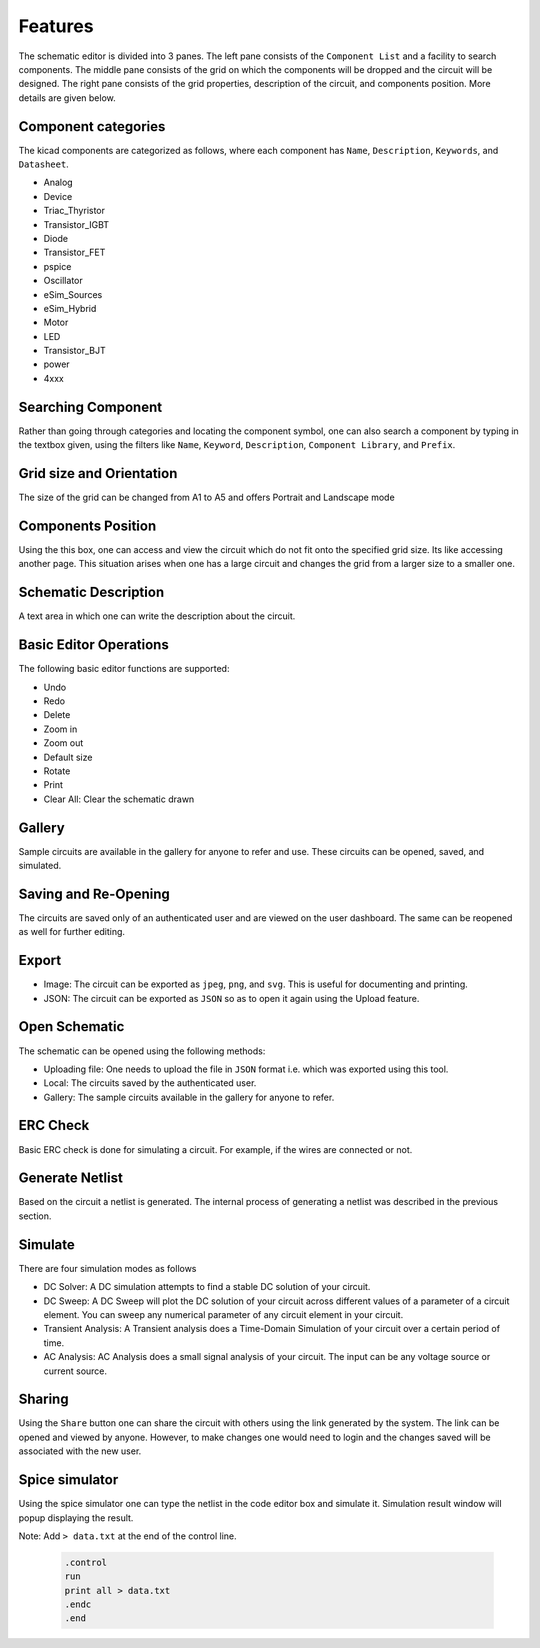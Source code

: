 =================
Features
=================

The schematic editor is divided into 3 panes. The left pane consists of the ``Component List`` and a facility to search components. The middle pane consists of the grid on which the components will be dropped and the circuit will be designed. The right pane consists of the grid properties, description of the circuit, and components position. More details are given below.

Component categories
####################
The kicad components are categorized as follows, where each component has ``Name``, ``Description``, ``Keywords``, and ``Datasheet``. 

* Analog	
* Device
* Triac_Thyristor
* Transistor_IGBT
* Diode
* Transistor_FET
* pspice
* Oscillator
* eSim_Sources
* eSim_Hybrid
* Motor
* LED
* Transistor_BJT
* power
* 4xxx

Searching Component
###################
Rather than going through categories and locating the component symbol, one can also search a component by typing in the textbox given, using the filters like ``Name``, ``Keyword``, ``Description``, ``Component Library``, and ``Prefix``.

Grid size and Orientation
#########################
The size of the grid can be changed from A1 to A5 and offers Portrait and Landscape mode

Components Position
###################
Using the this box, one can access and view the circuit which do not fit onto the specified grid size. Its like accessing another page. This situation arises when one has a large circuit and changes the grid from a larger size to a smaller one. 

Schematic Description
#####################
A text area in which one can write the description about the circuit.

Basic Editor Operations
#######################
The following basic editor functions are supported:

* Undo 
* Redo 
* Delete
* Zoom in 
* Zoom out 
* Default size 
* Rotate
* Print
* Clear All: Clear the schematic drawn

Gallery
#######
Sample circuits are available in the gallery for anyone to refer and use. These circuits can be opened, saved, and simulated.

Saving and Re-Opening
#####################
The circuits are saved only of an authenticated user and are viewed on the user dashboard. The same can be reopened as well for further editing.


Export 
######

* Image: The circuit can be exported as ``jpeg``, ``png``, and ``svg``. This is useful for documenting and printing.
* JSON: The circuit can be exported as ``JSON`` so as to open it again using the Upload feature.  

Open Schematic
##############
The schematic can be opened using the following methods:

* Uploading file: One needs to upload the file in ``JSON`` format i.e. which was exported using this tool.
* Local: The circuits saved by the authenticated user.
* Gallery: The sample circuits available in the gallery for anyone to refer.


ERC Check
#########
Basic ERC check is done for simulating a circuit. For example, if the wires are connected or not.

Generate Netlist
################
Based on the circuit a netlist is generated. The internal process of generating a netlist was described in the previous section.

Simulate
########
There are four simulation modes as follows

* DC Solver: A DC simulation attempts to find a stable DC solution of your circuit.

* DC Sweep: A DC Sweep will plot the DC solution of your circuit across different values of a parameter of a circuit element. You can sweep any numerical parameter of any circuit element in your circuit.

* Transient Analysis: A Transient analysis does a Time-Domain Simulation of your circuit over a certain period of time.

* AC Analysis: AC Analysis does a small signal analysis of your circuit. The input can be any voltage source or current source.

Sharing
#######
Using the ``Share`` button one can share the circuit with others using the link generated by the system. The link can be opened and viewed by anyone. However, to make changes one would need to login and the changes saved will be associated with the new user.

Spice simulator
###############
Using the spice simulator one can type the netlist in the code editor box and simulate it. Simulation result window will popup displaying the result.

Note: Add ``> data.txt`` at the end of the control line.

    .. code::

        .control
        run
        print all > data.txt
        .endc
        .end

